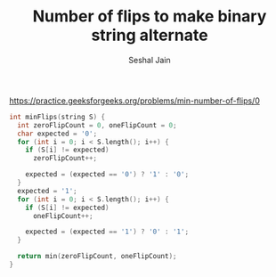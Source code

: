 #+TITLE: Number of flips to make binary string alternate
#+AUTHOR: Seshal Jain
#+TAGS[]: string done
https://practice.geeksforgeeks.org/problems/min-number-of-flips/0

#+begin_src cpp
int minFlips(string S) {
  int zeroFlipCount = 0, oneFlipCount = 0;
  char expected = '0';
  for (int i = 0; i < S.length(); i++) {
    if (S[i] != expected)
      zeroFlipCount++;

    expected = (expected == '0') ? '1' : '0';
  }
  expected = '1';
  for (int i = 0; i < S.length(); i++) {
    if (S[i] != expected)
      oneFlipCount++;

    expected = (expected == '1') ? '0' : '1';
  }

  return min(zeroFlipCount, oneFlipCount);
}
#+end_src
